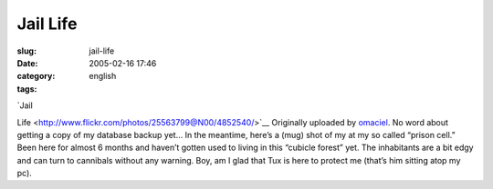 Jail Life
#########
:slug: jail-life
:date: 2005-02-16 17:46
:category:
:tags: english

| |image0| `Jail
Life <http://www.flickr.com/photos/25563799@N00/4852540/>`__ Originally
uploaded by `omaciel <http://www.flickr.com/people/25563799@N00/>`__. No
word about getting a copy of my database backup yet… In the meantime,
here’s a (mug) shot of my at my so called “prison cell.” Been here for
almost 6 months and haven’t gotten used to living in this “cubicle
forest” yet. The inhabitants are a bit edgy and can turn to cannibals
without any warning. Boy, am I glad that Tux is here to protect me
(that’s him sitting atop my pc).

.. |image0| image:: http://photos5.flickr.com/4852540_8b6153a0c4_m.jpg
   :target: http://www.flickr.com/photos/25563799@N00/4852540/
